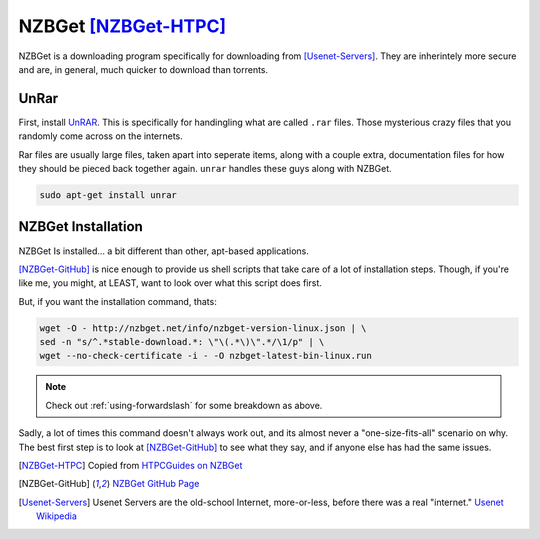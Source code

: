 ======================
NZBGet [NZBGet-HTPC]_
======================

NZBGet is a downloading program specifically for downloading from [Usenet-Servers]_. They are inherintely more secure and are, in general, much quicker to download than torrents.

-----
UnRar
-----

First, install `UnRAR <unrar-link>`_. This is specifically for handingling what are called ``.rar`` files. Those mysterious crazy files that you randomly come across on the internets.

Rar files are usually large files, taken apart into seperate items, along with a couple extra, documentation files for how they should be pieced back together again. ``unrar`` handles these guys along with NZBGet.

.. code-block:: bash

  sudo apt-get install unrar

--------------------
NZBGet Installation
--------------------

NZBGet Is installed... a bit different than other, apt-based applications.

[NZBGet-GitHub]_ is nice enough to provide us shell scripts that take care of a lot of installation steps. Though, if you're like me, you might, at LEAST, want to look over what this script does first.

But, if you want the installation command, thats:

.. code-block:: bash

  wget -O - http://nzbget.net/info/nzbget-version-linux.json | \
  sed -n "s/^.*stable-download.*: \"\(.*\)\".*/\1/p" | \
  wget --no-check-certificate -i - -O nzbget-latest-bin-linux.run

.. note::

  Check out :ref:`using-forwardslash` for some breakdown as above.

Sadly, a lot of times this command doesn't always work out, and its almost never a "one-size-fits-all" scenario on why. The best first step is to look at [NZBGet-GitHub]_ to see what they say, and if anyone else has had the same issues.

.. [NZBGet-HTPC] Copied from `HTPCGuides on NZBGet <htpcguides-nzbget>`_
.. [NZBGet-GitHub] `NZBGet GitHub Page <nzbget-github-page>`_
.. [Usenet-Servers] Usenet Servers are the old-school Internet, more-or-less, before there was a real "internet." `Usenet Wikipedia <usenet-wikipedia>`_

.. _unrar-link: http://rarlab.com/
.. _htpcguides-nzbget: http://www.htpcguides.com/install-latest-nzbget-on-ubuntu-15-x-with-easy-updates/
.. _nzbget-github-page: https://github.com/nzbget/nzbget/
.. _usenet-wikipedia: https://en.wikipedia.org/wiki/Usenet/
